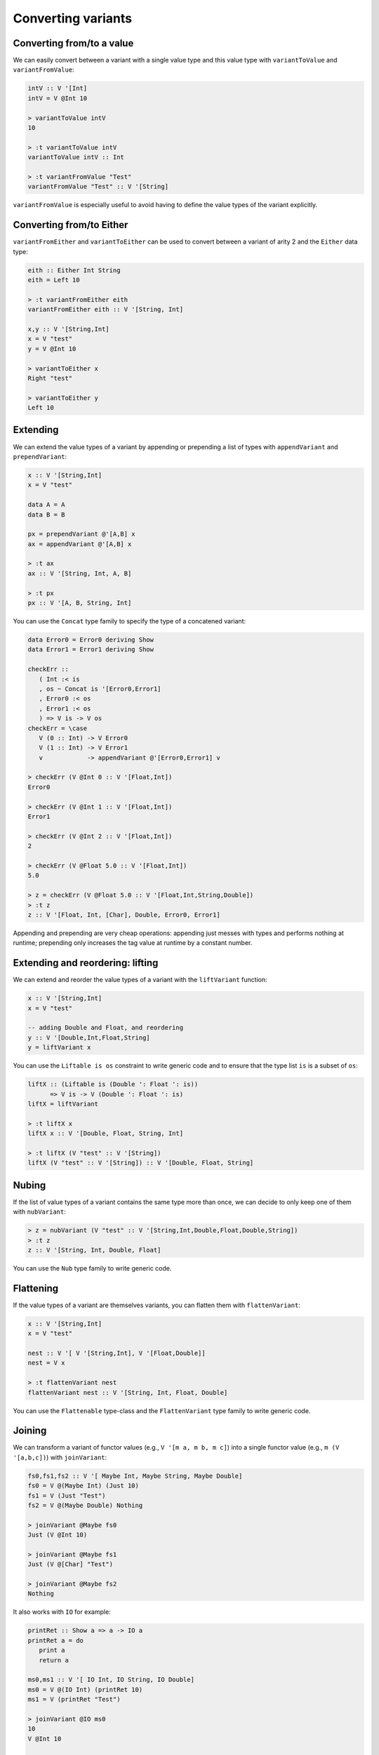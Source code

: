 ==============================================================================
Converting variants
==============================================================================

------------------------------------------------------------------------------
Converting from/to a value
------------------------------------------------------------------------------

We can easily convert between a variant with a single value type and this value
type with ``variantToValue`` and ``variantFromValue``:

.. code::

   intV :: V '[Int]
   intV = V @Int 10

   > variantToValue intV
   10

   > :t variantToValue intV
   variantToValue intV :: Int

   > :t variantFromValue "Test"
   variantFromValue "Test" :: V '[String]

``variantFromValue`` is especially useful to avoid having to define the value
types of the variant explicitly.

------------------------------------------------------------------------------
Converting from/to Either
------------------------------------------------------------------------------

``variantFromEither`` and ``variantToEither`` can be used to convert between a
variant of arity 2 and the ``Either`` data type:

.. code::

   eith :: Either Int String
   eith = Left 10

   > :t variantFromEither eith
   variantFromEither eith :: V '[String, Int]

   x,y :: V '[String,Int]
   x = V "test"
   y = V @Int 10

   > variantToEither x
   Right "test"

   > variantToEither y
   Left 10

------------------------------------------------------------------------------
Extending
------------------------------------------------------------------------------

We can extend the value types of a variant by appending or prepending a list of
types with ``appendVariant`` and ``prependVariant``:

.. code::

   x :: V '[String,Int]
   x = V "test"

   data A = A
   data B = B

   px = prependVariant @'[A,B] x
   ax = appendVariant @'[A,B] x

   > :t ax
   ax :: V '[String, Int, A, B]

   > :t px
   px :: V '[A, B, String, Int]

You can use the ``Concat`` type family to specify the type of a concatened
variant:

.. code::

   data Error0 = Error0 deriving Show
   data Error1 = Error1 deriving Show

   checkErr ::
      ( Int :< is
      , os ~ Concat is '[Error0,Error1]
      , Error0 :< os
      , Error1 :< os
      ) => V is -> V os
   checkErr = \case
      V (0 :: Int) -> V Error0
      V (1 :: Int) -> V Error1
      v            -> appendVariant @'[Error0,Error1] v

   > checkErr (V @Int 0 :: V '[Float,Int])
   Error0

   > checkErr (V @Int 1 :: V '[Float,Int])
   Error1

   > checkErr (V @Int 2 :: V '[Float,Int])
   2

   > checkErr (V @Float 5.0 :: V '[Float,Int])
   5.0

   > z = checkErr (V @Float 5.0 :: V '[Float,Int,String,Double])
   > :t z
   z :: V '[Float, Int, [Char], Double, Error0, Error1]

Appending and prepending are very cheap operations: appending just messes with
types and performs nothing at runtime; prepending only increases the tag value
at runtime by a constant number.

------------------------------------------------------------------------------
Extending and reordering: lifting
------------------------------------------------------------------------------

We can extend and reorder the value types of a variant with the ``liftVariant``
function:

.. code::

   x :: V '[String,Int]
   x = V "test"

   -- adding Double and Float, and reordering
   y :: V '[Double,Int,Float,String]
   y = liftVariant x

You can use the ``Liftable is os`` constraint to write generic code and to
ensure that the type list ``is`` is a subset of ``os``:

.. code::

   liftX :: (Liftable is (Double ': Float ': is))
         => V is -> V (Double ': Float ': is)
   liftX = liftVariant

   > :t liftX x
   liftX x :: V '[Double, Float, String, Int]
   
   > :t liftX (V "test" :: V '[String])
   liftX (V "test" :: V '[String]) :: V '[Double, Float, String]


.. _nubVariant:

------------------------------------------------------------------------------
Nubing
------------------------------------------------------------------------------

If the list of value types of a variant contains the same type more than once,
we can decide to only keep one of them with ``nubVariant``:

.. code::

   > z = nubVariant (V "test" :: V '[String,Int,Double,Float,Double,String])
   > :t z
   z :: V '[String, Int, Double, Float]

You can use the ``Nub`` type family to write generic code.


------------------------------------------------------------------------------
Flattening
------------------------------------------------------------------------------

If the value types of a variant are themselves variants, you can flatten them
with ``flattenVariant``:

.. code::

   x :: V '[String,Int]
   x = V "test"

   nest :: V '[ V '[String,Int], V '[Float,Double]]
   nest = V x

   > :t flattenVariant nest
   flattenVariant nest :: V '[String, Int, Float, Double]

You can use the ``Flattenable`` type-class and the ``FlattenVariant`` type
family to write generic code.

------------------------------------------------------------------------------
Joining
------------------------------------------------------------------------------

We can transform a variant of functor values (e.g., ``V '[m a, m b, m c]``) into
a single functor value (e.g., ``m (V '[a,b,c])``) with ``joinVariant``:

.. code::

   fs0,fs1,fs2 :: V '[ Maybe Int, Maybe String, Maybe Double]
   fs0 = V @(Maybe Int) (Just 10)
   fs1 = V (Just "Test")
   fs2 = V @(Maybe Double) Nothing

   > joinVariant @Maybe fs0
   Just (V @Int 10)

   > joinVariant @Maybe fs1
   Just (V @[Char] "Test")

   > joinVariant @Maybe fs2
   Nothing


It also works with ``IO`` for example:

.. code::

   printRet :: Show a => a -> IO a
   printRet a = do
      print a
      return a

   ms0,ms1 :: V '[ IO Int, IO String, IO Double]
   ms0 = V @(IO Int) (printRet 10)
   ms1 = V (printRet "Test")

   > joinVariant @IO ms0
   10
   V @Int 10

   > joinVariant @IO ms1
   "Test"
   V @[Char] "Test"

   > :t joinVariant @IO ms0
   joinVariant @IO ms0 :: IO (V '[Int, String, Double])

Writing generic code requires the use of the ``JoinVariant m xs`` constraint and
the resulting list of value types can be obtained with the ``ExtractM m xs``
type family.

.. code::

   > :t joinVariant
   joinVariant :: JoinVariant m xs => V xs -> m (V (ExtractM m xs))


.. note::
   
   With ``IO`` it is possible to use the ``joinVariantUnsafe`` function which
   doesn't require the type application and doesn't use the ``JoinVariant``
   type-class. However some other functor types aren't supported (e.g.,
   ``Maybe``) and using ``joinVariantUnsafe`` with them makes the program crash
   at runtime.

------------------------------------------------------------------------------
Combining two variants (product)
------------------------------------------------------------------------------

We can combine two variants into a single variant containing a tuple with
``productVariant``:

.. code::

   fl :: V '[Float,Double]
   fl = V @Float 5.0

   d :: V '[Int,Word]
   d = V @Word 10

   dfl = productVariant d fl

   > dfl
   V @(Word,Float) (10,5.0)

   > :t dfl
   dfl :: V '[(Int, Float), (Int, Double), (Word, Float), (Word, Double)]

------------------------------------------------------------------------------
Converting to tuple/HList
------------------------------------------------------------------------------

variantToTuple
variantToHList
